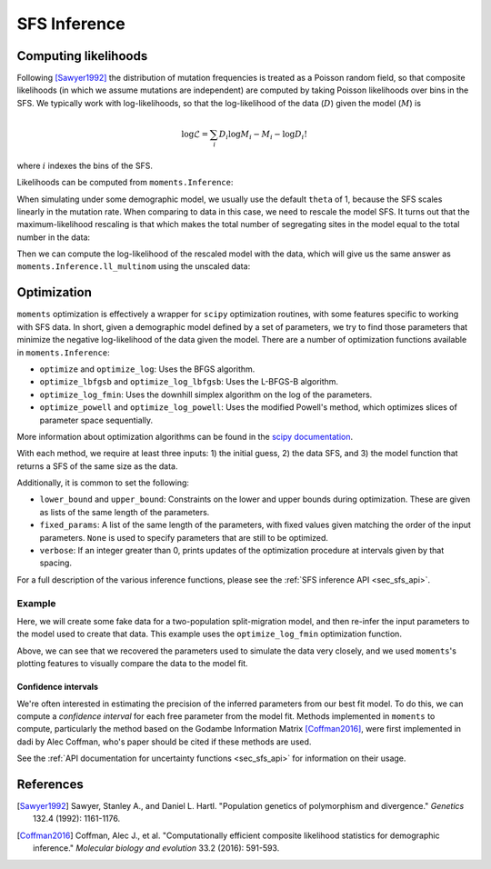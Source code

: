 .. _sec_sfs_inferenc:

.. jupyter-execute::
    :hide-code:

    import matplotlib, matplotlib.pylab as plt
    plt.rcParams['legend.title_fontsize'] = 'xx-small'
    matplotlib.rc('xtick', labelsize=9)
    matplotlib.rc('ytick', labelsize=9)
    matplotlib.rc('axes', labelsize=12)
    matplotlib.rc('axes', titlesize=12)
    matplotlib.rc('legend', fontsize=10)

=============
SFS Inference
=============

*********************
Computing likelihoods
*********************

Following [Sawyer1992]_ the distribution of mutation frequencies is treated as
a Poisson random field, so that composite likelihoods (in which we assume
mutations are independent) are computed by taking Poisson likelihoods over bins
in the SFS. We typically work with log-likelihoods, so that the log-likelihood
of the data (:math:`D`) given the model (:math:`M`) is

.. math::
    \log{\mathcal{L}} = \sum_{i} D_i \log{M_i} - M_i - \log{D_i !}

where :math:`i` indexes the bins of the SFS.

Likelihoods can be computed from ``moments.Inference``:

.. jupyter-execute::

    import moments

    theta = 1000
    model = theta * moments.Demographics1D.snm([10])

    data = model.sample()

    print(model)
    print(data)

.. jupyter-execute::

    print(moments.Inference.ll(model, data))

When simulating under some demographic model, we usually use the default ``theta``
of 1, because the SFS scales linearly in the mutation rate. When comparing to data
in this case, we need to rescale the model SFS. It turns out that the
maximum-likelihood rescaling is that which makes the total number of segregating
sites in the model equal to the total number in the data:

.. jupyter-execute::

    data = moments.Spectrum([0, 3900, 1500, 1200, 750, 720, 600, 400, 0])
    model = moments.Demographics1D.two_epoch((2.0, 0.1), [8])

    print("Number of segregating sites in data:", data.S())
    print("Number of segregating sites in model:", model.S())
    print("Ratio of segregating sites:", data.S() / model.S())

    opt_theta = moments.Inference.optimal_sfs_scaling(model, data)
    print("Optimal theta:", opt_theta)

Then we can compute the log-likelihood of the rescaled model with the data, which
will give us the same answer as ``moments.Inference.ll_multinom`` using the unscaled
data:

.. jupyter-execute::

    print(moments.Inference.ll(opt_theta * model, data))
    print(moments.Inference.ll_multinom(model, data))

************
Optimization
************

``moments`` optimization is effectively a wrapper for ``scipy`` optimization
routines, with some features specific to working with SFS data. In short, given
a demographic model defined by a set of parameters, we try to find those parameters
that minimize the negative log-likelihood of the data given the model. There are
a number of optimization functions available in ``moments.Inference``:

- ``optimize`` and ``optimize_log``: Uses the BFGS algorithm.
- ``optimize_lbfgsb`` and ``optimize_log_lbfgsb``: Uses the L-BFGS-B algorithm.
- ``optimize_log_fmin``: Uses the downhill simplex algorithm on the log of
  the parameters.
- ``optimize_powell`` and ``optimize_log_powell``: Uses the modified Powell's
  method, which optimizes slices of parameter space sequentially.

More information about optimization algorithms can be found in the
`scipy documentation <https://docs.scipy.org/doc/scipy/reference/optimize.html>`_.

With each method, we require at least three inputs: 1) the initial guess, 2) the
data SFS, and 3) the model function that returns a SFS of the same size as the data.

Additionally, it is common to set the following:

- ``lower_bound`` and ``upper_bound``: Constraints on the lower and upper
  bounds during optimization. These are given as lists of the same length of
  the parameters.
- ``fixed_params``: A list of the same length of the parameters, with fixed
  values given matching the order of the input parameters. ``None`` is used to
  specify parameters that are still to be optimized.
- ``verbose``: If an integer greater than 0, prints updates of the optimization
  procedure at intervals given by that spacing.

For a full description of the various inference functions, please see the
:ref:`SFS inference API <sec_sfs_api>`.

Example
-------

Here, we will create some fake data for a two-population split-migration model, and
then re-infer the input parameters to the model used to create that data. This example
uses the ``optimize_log_fmin`` optimization function.

.. jupyter-execute::

    input_theta = 10000
    params = [2.0, 3.0, 0.2, 2.0]
    model_func = moments.Demographics2D.split_mig
    model = model_func(params, [20, 20])
    model = input_theta * model
    data = model.sample()

    p_guess = [2, 2, .1, 4]
    lower_bound = [1e-3, 1e-3, 1e-3, 1e-3]
    upper_bound = [10, 10, 1, 10]

    p_guess = moments.Misc.perturb_params(
        p_guess, lower_bound=lower_bound, upper_bound=upper_bound)

    opt_params = moments.Inference.optimize_log_fmin(
        p_guess, data, model_func,
        lower_bound=lower_bound, upper_bound=upper_bound,
        verbose=20) # report every 20 iterations

    print("Input parameters:", params)
    print("Refit parameters:", opt_params)

    print("Input theta:", input_theta)
    print("Refit theta:",
        moments.Inference.optimal_sfs_scaling(
            model_func(opt_params, data.sample_sizes),
            data))

    moments.Plotting.plot_2d_comp_multinom(
        model_func(opt_params, data.sample_sizes), data)

Above, we can see that we recovered the parameters used to simulate the data
very closely, and we used ``moments``'s plotting features to visually compare
the data to the model fit.

Confidence intervals
____________________

We're often interested in estimating the precision of the inferred parameters
from our best fit model. To do this, we can compute a *confidence interval* for
each free parameter from the model fit. Methods implemented in ``moments`` to
compute, particularly the method based on the Godambe Information Matrix
[Coffman2016]_, were first implemented in dadi by Alec Coffman, who's paper
should be cited if these methods are used.

See the :ref:`API documentation for uncertainty functions <sec_sfs_api>` for
information on their usage.

**********
References
**********

.. [Sawyer1992]
    Sawyer, Stanley A., and Daniel L. Hartl. "Population genetics of polymorphism and divergence." *Genetics* 132.4 (1992): 1161-1176.

.. [Coffman2016]
   Coffman, Alec J., et al. "Computationally efficient composite likelihood statistics for demographic inference." *Molecular biology and evolution* 33.2 (2016): 591-593.
